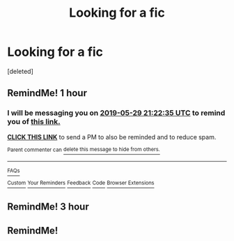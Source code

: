 #+TITLE: Looking for a fic

* Looking for a fic
:PROPERTIES:
:Score: 0
:DateUnix: 1559158555.0
:DateShort: 2019-May-30
:FlairText: What's That Fic?
:END:
[deleted]


** RemindMe! 1 hour
:PROPERTIES:
:Author: DoomAndThenSum
:Score: 1
:DateUnix: 1559159538.0
:DateShort: 2019-May-30
:END:

*** I will be messaging you on [[http://www.wolframalpha.com/input/?i=2019-05-29%2021:22:35%20UTC%20To%20Local%20Time][*2019-05-29 21:22:35 UTC*]] to remind you of [[https://www.reddit.com/r/HPfanfiction/comments/buj3fi/looking_for_a_fic/epcxdw7/][*this link.*]]

[[http://np.reddit.com/message/compose/?to=RemindMeBot&subject=Reminder&message=%5Bhttps://www.reddit.com/r/HPfanfiction/comments/buj3fi/looking_for_a_fic/epcxdw7/%5D%0A%0ARemindMe!%20%201%20hour][*CLICK THIS LINK*]] to send a PM to also be reminded and to reduce spam.

^{Parent commenter can} [[http://np.reddit.com/message/compose/?to=RemindMeBot&subject=Delete%20Comment&message=Delete!%20epd2uvo][^{delete this message to hide from others.}]]

--------------

[[http://np.reddit.com/r/RemindMeBot/comments/24duzp/remindmebot_info/][^{FAQs}]]

[[http://np.reddit.com/message/compose/?to=RemindMeBot&subject=Reminder&message=%5BLINK%20INSIDE%20SQUARE%20BRACKETS%20else%20default%20to%20FAQs%5D%0A%0ANOTE:%20Don't%20forget%20to%20add%20the%20time%20options%20after%20the%20command.%0A%0ARemindMe!][^{Custom}]]
[[http://np.reddit.com/message/compose/?to=RemindMeBot&subject=List%20Of%20Reminders&message=MyReminders!][^{Your Reminders}]]
[[http://np.reddit.com/message/compose/?to=RemindMeBotWrangler&subject=Feedback][^{Feedback}]]
[[https://github.com/SIlver--/remindmebot-reddit][^{Code}]]
[[https://np.reddit.com/r/RemindMeBot/comments/4kldad/remindmebot_extensions/][^{Browser Extensions}]]
:PROPERTIES:
:Author: RemindMeBot
:Score: 1
:DateUnix: 1559161356.0
:DateShort: 2019-May-30
:END:


** RemindMe! 3 hour
:PROPERTIES:
:Author: KingPyroMage
:Score: 1
:DateUnix: 1559173194.0
:DateShort: 2019-May-30
:END:


** RemindMe!
:PROPERTIES:
:Author: Justanotheruser1102
:Score: 1
:DateUnix: 1559233714.0
:DateShort: 2019-May-30
:END:
